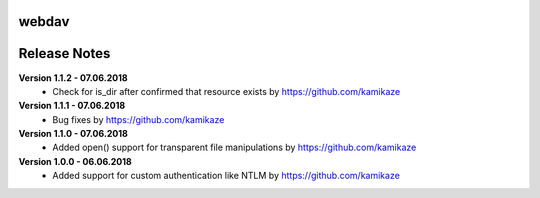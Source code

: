 webdav
=============

.. image:: https://travis-ci.org/kamikaze/webdav.svg?branch=master
    :target: https://travis-ci.org/kamikaze/webdav


Release Notes
=============

**Version 1.1.2 - 07.06.2018**
 * Check for is_dir after confirmed that resource exists by https://github.com/kamikaze

**Version 1.1.1 - 07.06.2018**
 * Bug fixes by https://github.com/kamikaze

**Version 1.1.0 - 07.06.2018**
 * Added open() support for transparent file manipulations by https://github.com/kamikaze

**Version 1.0.0 - 06.06.2018**
 * Added support for custom authentication like NTLM by https://github.com/kamikaze
